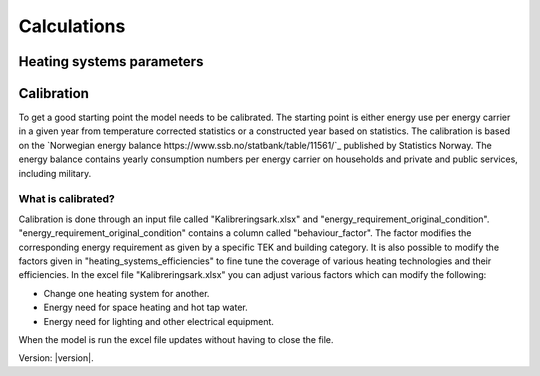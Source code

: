 Calculations
============

Heating systems parameters
--------------



Calibration
--------
To get a good starting point the model needs to be calibrated. The starting point is either energy use per energy carrier 
in a given year from temperature corrected statistics or a constructed year based on statistics. The calibration is based
on the `Norwegian energy balance https://www.ssb.no/statbank/table/11561/`_ published by Statistics Norway. The energy 
balance contains yearly consumption numbers per energy carrier on households and private and public services, 
including military. 

What is calibrated?
^^^^^^^^^^^^
Calibration is done through an input file called "Kalibreringsark.xlsx" and "energy_requirement_original_condition". 
"energy_requirement_original_condition" contains a column called "behaviour_factor". The factor modifies the 
corresponding energy requirement as given by a specific TEK and building category. It is also possible to modify the
factors given in "heating_systems_efficiencies" to fine tune the coverage of various heating technologies and their
efficiencies. 
In the excel file "Kalibreringsark.xlsx" you can adjust various factors which can modify the following:

* Change one heating system for another.
* Energy need for space heating and hot tap water.
* Energy need for lighting and other electrical equipment.

When the model is run the excel file updates without having to close the file. 


Version: |version|.